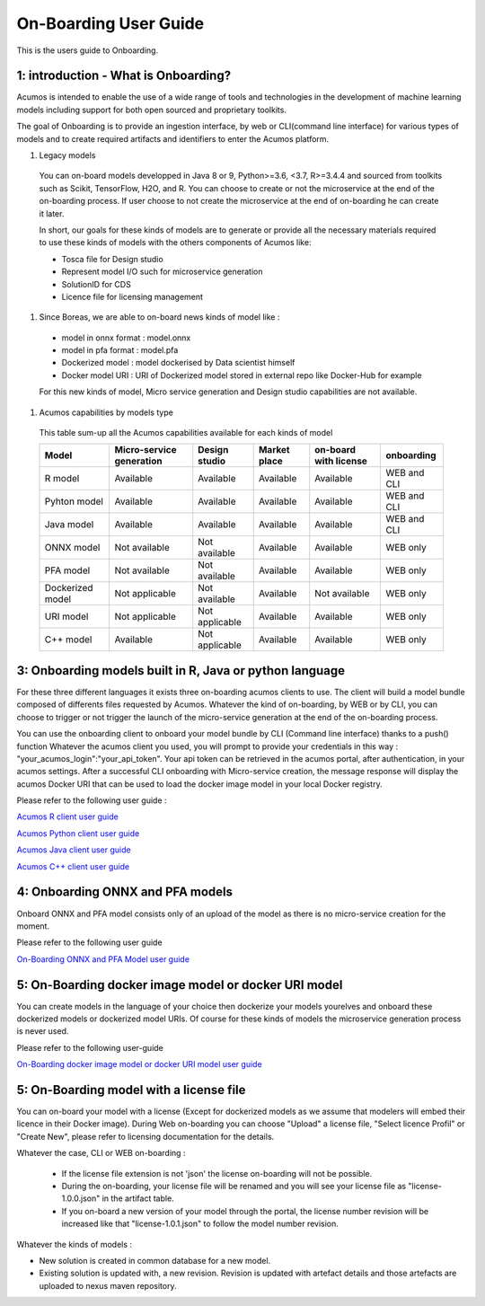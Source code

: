 .. ===============LICENSE_START============================================================
.. Acumos CC-BY-4.0
.. ========================================================================================
.. Copyright (C) 2017-2018 AT&T Intellectual Property & Tech Mahindra. All rights reserved.
.. ========================================================================================
.. This Acumos documentation file is distributed by AT&T and Tech Mahindra
.. under the Creative Commons Attribution 4.0 International License (the "License");
.. you may not use this file except in compliance with the License.
.. You may obtain a copy of the License at
..
.. http://creativecommons.org/licenses/by/4.0
..
.. This file is distributed on an "AS IS" BASIS,
.. WITHOUT WARRANTIES OR CONDITIONS OF ANY KIND, either express or implied.
.. See the License for the specific language governing permissions and
.. limitations under the License.
.. ===============LICENSE_END=============================================================

======================
On-Boarding User Guide
======================

This is the users guide to Onboarding.

**1: introduction - What is Onboarding?**
-----------------------------------------

Acumos is intended to enable the use of a wide range of tools and technologies in the development
of machine learning models including support for both open sourced and proprietary toolkits.

The goal of Onboarding is to provide an ingestion interface, by web or CLI(command line interface)
for various types of models and to create required artifacts and identifiers to enter the Acumos
platform.

#. Legacy models

 You can on-board models developped in Java 8 or 9, Python>=3.6, <3.7, R>=3.4.4 and sourced from toolkits
 such as Scikit, TensorFlow, H2O, and R. You can choose to create or not the microservice at the end
 of the on-boarding process. If user choose to not create the microservice at the end of on-boarding he
 can create it later.

 In short, our goals for these kinds of models are to generate or provide all the necessary materials
 required to use these kinds of models with the others components of Acumos like:

 - Tosca file for Design studio
 - Represent model I/O such for microservice generation
 - SolutionID for CDS
 - Licence file for licensing management

#. Since Boreas, we are able to on-board news kinds of model like :

 - model in onnx format : model.onnx
 - model in pfa format : model.pfa
 - Dockerized model : model dockerised by Data scientist himself
 - Docker model URI : URI of Dockerized model stored in external repo like Docker-Hub for example

 For this new kinds of model, Micro service generation and Design studio capabilities are not available.

#. Acumos capabilities by models type

 This table sum-up all the Acumos capabilities available for each kinds of model

 +------------------+--------------------------+----------------+--------------+-----------------------+-------------+
 | Model            | Micro-service generation | Design studio  | Market place | on-board with license | onboarding  |
 +==================+==========================+================+==============+=======================+=============+
 | R model          | Available                | Available      | Available    | Available             | WEB and CLI |
 +------------------+--------------------------+----------------+--------------+-----------------------+-------------+
 | Pyhton model     | Available                | Available      | Available    | Available             | WEB and CLI |
 +------------------+--------------------------+----------------+--------------+-----------------------+-------------+
 | Java model       | Available                | Available      | Available    | Available             | WEB and CLI |
 +------------------+--------------------------+----------------+--------------+-----------------------+-------------+
 | ONNX model       | Not available            | Not available  | Available    | Available             | WEB only    |
 +------------------+--------------------------+----------------+--------------+-----------------------+-------------+
 | PFA model        | Not available            | Not available  | Available    | Available             | WEB only    |
 +------------------+--------------------------+----------------+--------------+-----------------------+-------------+
 | Dockerized model | Not applicable           | Not available  | Available    | Not available         | WEB only    |
 +------------------+--------------------------+----------------+--------------+-----------------------+-------------+
 | URI model        | Not applicable           | Not applicable | Available    | Available             | WEB only    |
 +------------------+--------------------------+----------------+--------------+-----------------------+-------------+
 | C++ model        | Available                | Not applicable | Available    | Available             | WEB only    | 
 +------------------+--------------------------+----------------+--------------+-----------------------+-------------+

**3: Onboarding models built in R, Java or python language**
------------------------------------------------------------

For these three different languages it exists three on-boarding acumos clients to use. The client will build a model bundle
composed of differents files requested by Acumos. Whatever the kind of on-boarding, by WEB or by CLI, you can choose to
trigger or not trigger the launch of the micro-service generation at the end of the on-boarding process.

You can use the onboarding client to onboard your model bundle by CLI (Command line interface) thanks to a push() function
Whatever the acumos client  you used, you will prompt to provide your credentials in this way : "your_acumos_login":"your_api_token".
Your api token can be retrieved in the acumos portal, after authentication, in your acumos settings. After a successful CLI
onboarding with Micro-service creation, the message response will display the acumos Docker URI that can be used to load the
docker image model in your local Docker registry.

Please refer to the following user guide :

`Acumos R client user guide <../../acumos-r-client/docs/onboarding-r-guide.html>`_

`Acumos Python client user guide <https://pypi.org/project/acumos/>`_

`Acumos Java client user guide <../../acumos-java-client/docs/onboarding-java-guide.html>`_

`Acumos C++ client user guide <../../acumos-c-client/docs/onboarding-Cpp-guide.html>`_


**4: Onboarding ONNX and PFA models**
-------------------------------------

Onboard ONNX and PFA model consists only of an upload of the model as there is no micro-service creation for the moment.

Please refer to the following user guide

`On-Boarding ONNX and PFA Model user guide <onboarding-ONNX-PFA-guide.html>`_


**5: On-Boarding docker image model or docker URI model**
---------------------------------------------------------

You can create models in the language of your choice then dockerize your models yourelves and onboard these dockerized models
or dockerized model URIs. Of course for these kinds of models the microservice generation process is never used.

Please refer to the following user-guide

`On-Boarding docker image model or docker URI model user guide <onboarding-pre_dockerised_and_URI_guide.html>`_

**5: On-Boarding model with a license file**
--------------------------------------------

You can on-board your model with a license (Except for dockerized models as we assume that modelers will embed their licence
in their Docker image). During Web on-boarding you can choose "Upload" a license file, "Select licence Profil" or "Create New",
please refer to licensing documentation for the details.

Whatever the case, CLI or WEB on-boarding :

 - If the license file extension is not 'json' the license on-boarding will not be possible.
 - During the on-boarding, your license file will be renamed and you will see your license file as "license-1.0.0.json" in the artifact table.
 - If you on-board a new version of your model through the portal, the license number revision will be increased like that "license-1.0.1.json" to follow the model number revision.

Whatever the kinds of models :

- New solution is created in common database for a new model.
- Existing solution is updated with, a new revision. Revision is updated with artefact details and those artefacts are uploaded to nexus maven repository.

